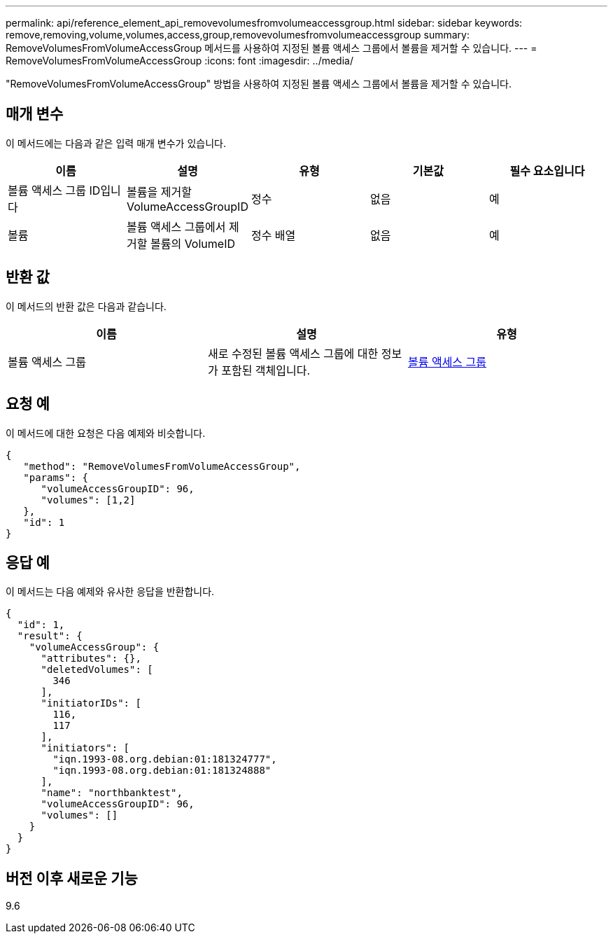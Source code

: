 ---
permalink: api/reference_element_api_removevolumesfromvolumeaccessgroup.html 
sidebar: sidebar 
keywords: remove,removing,volume,volumes,access,group,removevolumesfromvolumeaccessgroup 
summary: RemoveVolumesFromVolumeAccessGroup 메서드를 사용하여 지정된 볼륨 액세스 그룹에서 볼륨을 제거할 수 있습니다. 
---
= RemoveVolumesFromVolumeAccessGroup
:icons: font
:imagesdir: ../media/


[role="lead"]
"RemoveVolumesFromVolumeAccessGroup" 방법을 사용하여 지정된 볼륨 액세스 그룹에서 볼륨을 제거할 수 있습니다.



== 매개 변수

이 메서드에는 다음과 같은 입력 매개 변수가 있습니다.

|===
| 이름 | 설명 | 유형 | 기본값 | 필수 요소입니다 


 a| 
볼륨 액세스 그룹 ID입니다
 a| 
볼륨을 제거할 VolumeAccessGroupID
 a| 
정수
 a| 
없음
 a| 
예



 a| 
볼륨
 a| 
볼륨 액세스 그룹에서 제거할 볼륨의 VolumeID
 a| 
정수 배열
 a| 
없음
 a| 
예

|===


== 반환 값

이 메서드의 반환 값은 다음과 같습니다.

|===
| 이름 | 설명 | 유형 


 a| 
볼륨 액세스 그룹
 a| 
새로 수정된 볼륨 액세스 그룹에 대한 정보가 포함된 객체입니다.
 a| 
xref:reference_element_api_volumeaccessgroup.adoc[볼륨 액세스 그룹]

|===


== 요청 예

이 메서드에 대한 요청은 다음 예제와 비슷합니다.

[listing]
----
{
   "method": "RemoveVolumesFromVolumeAccessGroup",
   "params": {
      "volumeAccessGroupID": 96,
      "volumes": [1,2]
   },
   "id": 1
}
----


== 응답 예

이 메서드는 다음 예제와 유사한 응답을 반환합니다.

[listing]
----
{
  "id": 1,
  "result": {
    "volumeAccessGroup": {
      "attributes": {},
      "deletedVolumes": [
        346
      ],
      "initiatorIDs": [
        116,
        117
      ],
      "initiators": [
        "iqn.1993-08.org.debian:01:181324777",
        "iqn.1993-08.org.debian:01:181324888"
      ],
      "name": "northbanktest",
      "volumeAccessGroupID": 96,
      "volumes": []
    }
  }
}
----


== 버전 이후 새로운 기능

9.6
